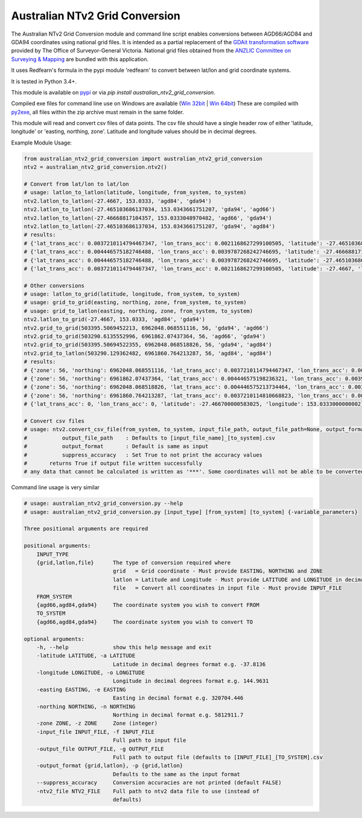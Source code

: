 *******************************
Australian NTv2 Grid Conversion
*******************************

The Australian NTv2 Grid Conversion module and command line script enables conversions between AGD66/AGD84 and GDA94 coordinates using national grid files.
It is intended as a partial replacement of the `GDAit transformation software <http://www.dtpli.vic.gov.au/property-and-land-titles/geodesy/geocentric-datum-of-australia-1994-gda94/gda94-useful-tools>`_ provided by The Office of Surveyor-General Victoria.
National grid files obtained from the `ANZLIC Committee on Surveying & Mapping <http://www.icsm.gov.au/gda/tech.html>`_ are bundled with this application.

It uses Redfearn's formula in the pypi module 'redfearn' to convert between lat/lon and grid coordinate systems.

It is tested in Python 3.4+.

This module is available on `pypi <https://pypi.python.org/pypi/australian_ntv2_grid_conversion>`_ or via *pip install australian_ntv2_grid_conversion*.

Compiled exe files for command line use on Windows are available (`Win 32bit <http://sydney-downloads.s3.amazonaws.com/PlainTech/australian_ntv2_grid_conversion/v1.1.1/australian_ntv2_grid_conversion_v1.1.1_win_32bit.zip>`_ | `Win 64bit <http://sydney-downloads.s3.amazonaws.com/PlainTech/australian_ntv2_grid_conversion/v1.1.1/australian_ntv2_grid_conversion_v1.1.1_win_64bit.zip>`_)
These are compiled with `py2exe <http://www.py2exe.org/>`_, all files within the zip archive must remain in the same folder.

This module will read and convert csv files of data points.
The csv file should have a single header row of either 'latitude, longitude' or 'easting, northing, zone'.
Latitude and longitude values should be in decimal degrees.

Example Module Usage:

.. code:: python

    from australian_ntv2_grid_conversion import australian_ntv2_grid_conversion
    ntv2 = australian_ntv2_grid_conversion.ntv2()

    # Convert from lat/lon to lat/lon
    # usage: latlon_to_latlon(latitude, longitude, from_system, to_system)
    ntv2.latlon_to_latlon(-27.4667, 153.0333, 'agd84', 'gda94')
    ntv2.latlon_to_latlon(-27.465103686137034, 153.0343661751207, 'gda94', 'agd66')
    ntv2.latlon_to_latlon(-27.46668817104357, 153.0333048970482, 'agd66', 'gda94')
    ntv2.latlon_to_latlon(-27.465103686137034, 153.0343661751207, 'gda94', 'agd84')
    # results:
    # {'lat_trans_acc': 0.0037210114794467347, 'lon_trans_acc': 0.0021168627299100505, 'latitude': -27.465103686137034, 'longitude': 153.0343661751207}
    # {'lat_trans_acc': 0.004446575182746488, 'lon_trans_acc': 0.0039787268242746695, 'latitude': -27.46668817104357, 'longitude': 153.0333048970482}
    # {'lat_trans_acc': 0.004446575182746488, 'lon_trans_acc': 0.0039787268242746695, 'latitude': -27.465103686137034, 'longitude': 153.0343661751207}
    # {'lat_trans_acc': 0.0037210114794467347, 'lon_trans_acc': 0.0021168627299100505, 'latitude': -27.4667, 'longitude': 153.0333}

    # Other conversions
    # usage: latlon_to_grid(latitude, longitude, from_system, to_system)
    # usage: grid_to_grid(easting, northing, zone, from_system, to_system)
    # usage: grid_to_latlon(easting, northing, zone, from_system, to_system)
    ntv2.latlon_to_grid(-27.4667, 153.0333, 'agd84', 'gda94')
    ntv2.grid_to_grid(503395.5069452213, 6962048.068551116, 56, 'gda94', 'agd66')
    ntv2.grid_to_grid(503290.6135552996, 6961862.07437364, 56, 'agd66', 'gda94')
    ntv2.grid_to_grid(503395.50694522355, 6962048.068518826, 56, 'gda94', 'agd84')
    ntv2.grid_to_latlon(503290.129362482, 6961860.764213287, 56, 'agd84', 'agd84')
    # results:
    # {'zone': 56, 'northing': 6962048.068551116, 'lat_trans_acc': 0.0037210114794467347, 'lon_trans_acc': 0.0021168627299100505, 'easting': 503395.5069452213}
    # {'zone': 56, 'northing': 6961862.07437364, 'lat_trans_acc': 0.004446575198236321, 'lon_trans_acc': 0.003978726821685475, 'easting': 503290.6135552996}
    # {'zone': 56, 'northing': 6962048.068518826, 'lat_trans_acc': 0.004446575213734464, 'lon_trans_acc': 0.003978726819093661, 'easting': 503395.50694522355}
    # {'zone': 56, 'northing': 6961860.764213287, 'lat_trans_acc': 0.0037210114810668823, 'lon_trans_acc': 0.002116862746774709, 'easting': 503290.1293624824}
    # {'lat_trans_acc': 0, 'lon_trans_acc': 0, 'latitude': -27.466700000583025, 'longitude': 153.0333000000002}

    # Convert csv files
    # usage: ntv2.convert_csv_file(from_system, to_system, input_file_path, output_file_path=None, output_format='', suppress_accuracy=False)
    #           output_file_path    : Defaults to [input_file_name]_[to_system].csv
    #           output_format       : Default is same as input
    #           suppress_accuracy   : Set True to not print the accuracy values
    #       returns True if output file written successfully
    # any data that cannot be calculated is written as '***'. Some coordinates will not be able to be converted as they may be invalid data, or fall outside the grid file area.

Command line usage is very similar

.. code:: python

    # usage: australian_ntv2_grid_conversion.py --help
    # usage: australian_ntv2_grid_conversion.py [input_type] [from_system] [to_system] {-variable_parameters}

    Three positional arguments are required

    positional arguments:
        INPUT_TYPE
        {grid,latlon,file}      The type of conversion required where
                                grid   = Grid coordinate - Must provide EASTING, NORTHING and ZONE
                                latlon = Latitude and Longitude - Must provide LATITUDE and LONGITUDE in decimal degrees
                                file   = Convert all coordinates in input file - Must provide INPUT_FILE
        FROM_SYSTEM
        {agd66,agd84,gda94}     The coordinate system you wish to convert FROM
        TO_SYSTEM
        {agd66,agd84,gda94}     The coordinate system you wish to convert TO

    optional arguments:
        -h, --help              show this help message and exit
        -latitude LATITUDE, -a LATITUDE
                                Latitude in decimal degrees format e.g. -37.8136
        -longitude LONGITUDE, -o LONGITUDE
                                Longitude in decimal degrees format e.g. 144.9631
        -easting EASTING, -e EASTING
                                Easting in decimal format e.g. 320704.446
        -northing NORTHING, -n NORTHING
                                Northing in decimal format e.g. 5812911.7
        -zone ZONE, -z ZONE     Zone (integer)
        -input_file INPUT_FILE, -f INPUT_FILE
                                Full path to input file
        -output_file OUTPUT_FILE, -g OUTPUT_FILE
                                Full path to output file (defaults to [INPUT_FILE]_[TO_SYSTEM].csv
        -output_format {grid,latlon}, -p {grid,latlon}
                                Defaults to the same as the input format
        --suppress_accuracy     Conversion accuracies are not printed (default FALSE)
        -ntv2_file NTV2_FILE    Full path to ntv2 data file to use (instead of
                                defaults)
